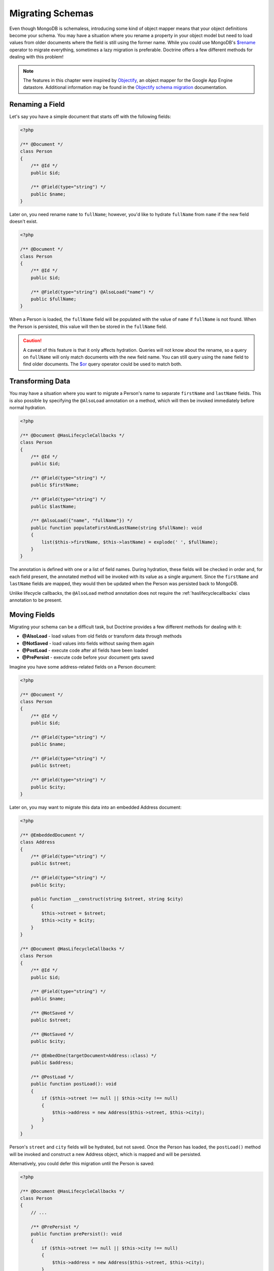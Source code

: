 Migrating Schemas
=================

Even though MongoDB is schemaless, introducing some kind of object mapper means
that your object definitions become your schema. You may have a situation where
you rename a property in your object model but need to load values from older
documents where the field is still using the former name. While you could use
MongoDB's `$rename`_ operator to migrate everything, sometimes a lazy migration
is preferable. Doctrine offers a few different methods for dealing with this
problem!

.. note::

    The features in this chapter were inspired by `Objectify`_, an object mapper
    for the Google App Engine datastore. Additional information may be found in
    the `Objectify schema migration`_ documentation.

Renaming a Field
----------------

Let's say you have a simple document that starts off with the following fields:

.. code-block:: php

    <?php

    /** @Document */
    class Person
    {
        /** @Id */
        public $id;

        /** @Field(type="string") */
        public $name;
    }

Later on, you need rename ``name`` to ``fullName``; however, you'd like to
hydrate ``fullName`` from ``name`` if the new field doesn't exist.

.. code-block:: php

    <?php

    /** @Document */
    class Person
    {
        /** @Id */
        public $id;

        /** @Field(type="string") @AlsoLoad("name") */
        public $fullName;
    }

When a Person is loaded, the ``fullName`` field will be populated with the value
of ``name`` if ``fullName`` is not found. When the Person is persisted, this
value will then be stored in the ``fullName`` field.

.. caution::

    A caveat of this feature is that it only affects hydration. Queries will not
    know about the rename, so a query on ``fullName`` will only match documents
    with the new field name. You can still query using the ``name`` field to
    find older documents. The `$or`_ query operator could be used to match both.

Transforming Data
-----------------

You may have a situation where you want to migrate a Person's name to separate
``firstName`` and ``lastName`` fields. This is also possible by specifying the
``@AlsoLoad`` annotation on a method, which will then be invoked immediately
before normal hydration.

.. code-block:: php

    <?php

    /** @Document @HasLifecycleCallbacks */
    class Person
    {
        /** @Id */
        public $id;

        /** @Field(type="string") */
        public $firstName;

        /** @Field(type="string") */
        public $lastName;

        /** @AlsoLoad({"name", "fullName"}) */
        public function populateFirstAndLastName(string $fullName): void
        {
            list($this->firstName, $this->lastName) = explode(' ', $fullName);
        }
    }

The annotation is defined with one or a list of field names. During hydration,
these fields will be checked in order and, for each field present, the annotated
method will be invoked with its value as a single argument. Since the
``firstName`` and ``lastName`` fields are mapped, they would then be updated
when the Person was persisted back to MongoDB.

Unlike lifecycle callbacks, the ``@AlsoLoad`` method annotation does not require
the  :ref:`haslifecyclecallbacks` class annotation to be present.

Moving Fields
-------------

Migrating your schema can be a difficult task, but Doctrine provides a few
different methods for dealing with it:

-  **@AlsoLoad** - load values from old fields or transform data through methods
-  **@NotSaved** - load values into fields without saving them again
-  **@PostLoad** - execute code after all fields have been loaded
-  **@PrePersist** - execute code before your document gets saved

Imagine you have some address-related fields on a Person document:

.. code-block:: php

    <?php

    /** @Document */
    class Person
    {
        /** @Id */
        public $id;

        /** @Field(type="string") */
        public $name;

        /** @Field(type="string") */
        public $street;

        /** @Field(type="string") */
        public $city;
    }

Later on, you may want to migrate this data into an embedded Address document:

.. code-block:: php

    <?php

    /** @EmbeddedDocument */
    class Address
    {
        /** @Field(type="string") */
        public $street;

        /** @Field(type="string") */
        public $city;

        public function __construct(string $street, string $city)
        {
            $this->street = $street;
            $this->city = $city;
        }
    }

    /** @Document @HasLifecycleCallbacks */
    class Person
    {
        /** @Id */
        public $id;

        /** @Field(type="string") */
        public $name;

        /** @NotSaved */
        public $street;

        /** @NotSaved */
        public $city;

        /** @EmbedOne(targetDocument=Address::class) */
        public $address;

        /** @PostLoad */
        public function postLoad(): void
        {
            if ($this->street !== null || $this->city !== null)
            {
                $this->address = new Address($this->street, $this->city);
            }
        }
    }

Person's ``street`` and ``city`` fields will be hydrated, but not saved. Once
the Person has loaded, the ``postLoad()`` method will be invoked and construct
a new Address object, which is mapped and will be persisted.

Alternatively, you could defer this migration until the Person is saved:

.. code-block:: php

    <?php

    /** @Document @HasLifecycleCallbacks */
    class Person
    {
        // ...

        /** @PrePersist */
        public function prePersist(): void
        {
            if ($this->street !== null || $this->city !== null)
            {
                $this->address = new Address($this->street, $this->city);
            }
        }
    }

The :ref:`haslifecyclecallbacks` annotation must be present on the class in
which the method is declared for the lifecycle callback to be registered.

.. _`$rename`: https://docs.mongodb.com/manual/reference/operator/update/rename/
.. _`Objectify`: https://github.com/objectify/objectify
.. _`Objectify schema migration`: https://github.com/objectify/objectify/wiki/SchemaMigration
.. _`$or`: https://docs.mongodb.com/manual/reference/operator/query/or/
